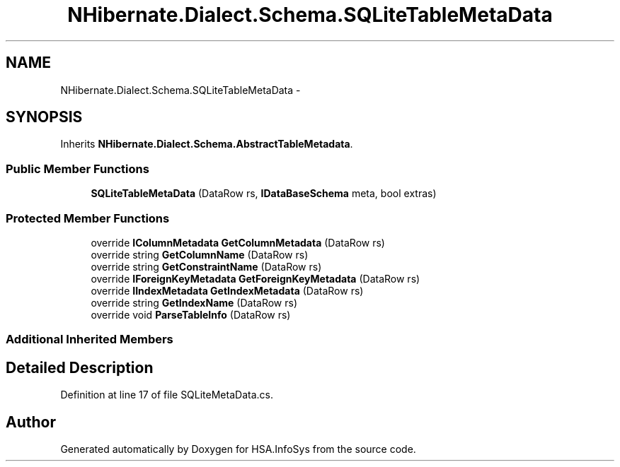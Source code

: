 .TH "NHibernate.Dialect.Schema.SQLiteTableMetaData" 3 "Fri Jul 5 2013" "Version 1.0" "HSA.InfoSys" \" -*- nroff -*-
.ad l
.nh
.SH NAME
NHibernate.Dialect.Schema.SQLiteTableMetaData \- 
.SH SYNOPSIS
.br
.PP
.PP
Inherits \fBNHibernate\&.Dialect\&.Schema\&.AbstractTableMetadata\fP\&.
.SS "Public Member Functions"

.in +1c
.ti -1c
.RI "\fBSQLiteTableMetaData\fP (DataRow rs, \fBIDataBaseSchema\fP meta, bool extras)"
.br
.in -1c
.SS "Protected Member Functions"

.in +1c
.ti -1c
.RI "override \fBIColumnMetadata\fP \fBGetColumnMetadata\fP (DataRow rs)"
.br
.ti -1c
.RI "override string \fBGetColumnName\fP (DataRow rs)"
.br
.ti -1c
.RI "override string \fBGetConstraintName\fP (DataRow rs)"
.br
.ti -1c
.RI "override \fBIForeignKeyMetadata\fP \fBGetForeignKeyMetadata\fP (DataRow rs)"
.br
.ti -1c
.RI "override \fBIIndexMetadata\fP \fBGetIndexMetadata\fP (DataRow rs)"
.br
.ti -1c
.RI "override string \fBGetIndexName\fP (DataRow rs)"
.br
.ti -1c
.RI "override void \fBParseTableInfo\fP (DataRow rs)"
.br
.in -1c
.SS "Additional Inherited Members"
.SH "Detailed Description"
.PP 
Definition at line 17 of file SQLiteMetaData\&.cs\&.

.SH "Author"
.PP 
Generated automatically by Doxygen for HSA\&.InfoSys from the source code\&.
